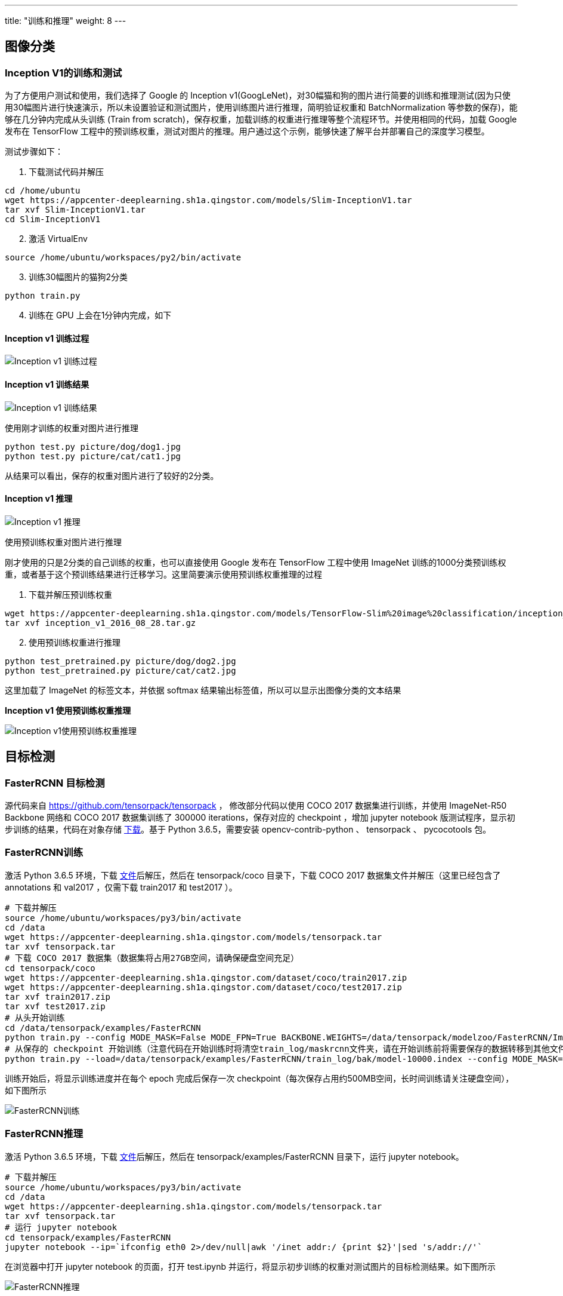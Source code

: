 ---
title: "训练和推理"
weight: 8
---

== 图像分类

=== Inception V1的训练和测试

为了方便用户测试和使用，我们选择了 Google 的 Inception
v1(GoogLeNet)，对30幅猫和狗的图片进行简要的训练和推理测试(因为只使用30幅图片进行快速演示，所以未设置验证和测试图片，使用训练图片进行推理，简明验证权重和
BatchNormalization 等参数的保存)，能够在几分钟内完成从头训练 (Train from
scratch)，保存权重，加载训练的权重进行推理等整个流程环节。并使用相同的代码，加载
Google 发布在 TensorFlow
工程中的预训练权重，测试对图片的推理。用户通过这个示例，能够快速了解平台并部署自己的深度学习模型。

测试步骤如下：

[arabic]
. 下载测试代码并解压

[source,shell]
----
cd /home/ubuntu
wget https://appcenter-deeplearning.sh1a.qingstor.com/models/Slim-InceptionV1.tar
tar xvf Slim-InceptionV1.tar
cd Slim-InceptionV1
----

[arabic, start=2]
. 激活 VirtualEnv

[source,shell]
----
source /home/ubuntu/workspaces/py2/bin/activate
----

[arabic, start=3]
. 训练30幅图片的猫狗2分类

[source,shell]
----
python train.py
----

[arabic, start=4]
. 训练在 GPU 上会在1分钟内完成，如下

==== Inception v1 训练过程


image::/images/cloud_service/ai/manual/inception_v1_train1.png[Inception v1 训练过程]

==== Inception v1 训练结果


image::/images/cloud_service/ai/manual/inception_v1_train2.png[Inception v1 训练结果]

使用刚才训练的权重对图片进行推理

[source,shell]
----
python test.py picture/dog/dog1.jpg
python test.py picture/cat/cat1.jpg
----

从结果可以看出，保存的权重对图片进行了较好的2分类。

==== Inception v1 推理


image::/images/cloud_service/ai/manual/inception_v1_test.png[Inception v1 推理]

使用预训练权重对图片进行推理

刚才使用的只是2分类的自己训练的权重，也可以直接使用 Google 发布在
TensorFlow 工程中使用 ImageNet
训练的1000分类预训练权重，或者基于这个预训练结果进行迁移学习。这里简要演示使用预训练权重推理的过程

[arabic]
. 下载并解压预训练权重

[source,shell]
----
wget https://appcenter-deeplearning.sh1a.qingstor.com/models/TensorFlow-Slim%20image%20classification/inception_v1_2016_08_28.tar.gz
tar xvf inception_v1_2016_08_28.tar.gz
----

[arabic, start=2]
. 使用预训练权重进行推理

[source,shell]
----
python test_pretrained.py picture/dog/dog2.jpg
python test_pretrained.py picture/cat/cat2.jpg
----

这里加载了 ImageNet 的标签文本，并依据 softmax
结果输出标签值，所以可以显示出图像分类的文本结果

*Inception v1 使用预训练权重推理*


image::/images/cloud_service/ai/manual/inception_v1_test_pretrained.png[Inception v1使用预训练权重推理]

== 目标检测

=== FasterRCNN 目标检测

源代码来自 https://github.com/tensorpack/tensorpack ， 修改部分代码以使用
COCO 2017 数据集进行训练，并使用 ImageNet-R50 Backbone 网络和 COCO 2017
数据集训练了 300000 iterations，保存对应的 checkpoint ，增加 jupyter
notebook
版测试程序，显示初步训练的结果，代码在对象存储 https://appcenter-deeplearning.sh1a.qingstor.com/models/tensorpack.tar[下载]。基于
Python 3.6.5，需要安装 opencv-contrib-python 、 tensorpack 、
pycocotools 包。

=== FasterRCNN训练

激活 Python 3.6.5
环境，下载 https://appcenter-deeplearning.sh1a.qingstor.com/models/tensorpack.tar[文件]后解压，然后在
tensorpack/coco 目录下，下载 COCO 2017 数据集文件并解压（这里已经包含了
annotations 和 val2017 ，仅需下载 train2017 和 test2017 ）。

[source,shell]
----
# 下载并解压
source /home/ubuntu/workspaces/py3/bin/activate
cd /data
wget https://appcenter-deeplearning.sh1a.qingstor.com/models/tensorpack.tar
tar xvf tensorpack.tar
# 下载 COCO 2017 数据集（数据集将占用27GB空间，请确保硬盘空间充足）
cd tensorpack/coco
wget https://appcenter-deeplearning.sh1a.qingstor.com/dataset/coco/train2017.zip
wget https://appcenter-deeplearning.sh1a.qingstor.com/dataset/coco/test2017.zip
tar xvf train2017.zip
tar xvf test2017.zip
# 从头开始训练
cd /data/tensorpack/examples/FasterRCNN
python train.py --config MODE_MASK=False MODE_FPN=True BACKBONE.WEIGHTS=/data/tensorpack/modelzoo/FasterRCNN/ImageNet-R50-AlignPadding.npz DATA.BASEDIR=/data/tensorpack/coco/
# 从保存的 checkpoint 开始训练（注意代码在开始训练时将清空train_log/maskrcnn文件夹，请在开始训练前将需要保存的数据转移到其他文件夹，示例中转移到了train_log/bak文件夹）
python train.py --load=/data/tensorpack/examples/FasterRCNN/train_log/bak/model-10000.index --config MODE_MASK=False MODE_FPN=True BACKBONE.WEIGHTS=/data/tensorpack/modelzoo/FasterRCNN/ImageNet-R50-AlignPadding.npz DATA.BASEDIR=/data/tensorpack/coco/
----

训练开始后，将显示训练进度并在每个 epoch 完成后保存一次
checkpoint（每次保存占用约500MB空间，长时间训练请关注硬盘空间），如下图所示


image::/images/cloud_service/ai/manual/FasterRCNN_Train.png[FasterRCNN训练]

=== FasterRCNN推理

激活 Python 3.6.5
环境，下载 link:https://appcenter-deeplearning.sh1a.qingstor.com/models/tensorpack.tar[文件]后解压，然后在
tensorpack/examples/FasterRCNN 目录下，运行 jupyter notebook。

[source,shell]
----
# 下载并解压
source /home/ubuntu/workspaces/py3/bin/activate
cd /data
wget https://appcenter-deeplearning.sh1a.qingstor.com/models/tensorpack.tar
tar xvf tensorpack.tar
# 运行 jupyter notebook
cd tensorpack/examples/FasterRCNN
jupyter notebook --ip=`ifconfig eth0 2>/dev/null|awk '/inet addr:/ {print $2}'|sed 's/addr://'`
----

在浏览器中打开 jupyter notebook 的页面，打开 test.ipynb
并运行，将显示初步训练的权重对测试图片的目标检测结果。如下图所示


image::/images/cloud_service/ai/manual/FasterRCNN_Test.png[FasterRCNN推理]

== 人脸识别

=== FaceNet 人脸相似度计算

源代码来自 link:https://github.com/davidsandberg/facenet[https://github.com/davidsandberg/facenet] ，将预训练权重一起打包，增加jupyter notebook 版测试程序，用来演示基本的 jupyter notebook
运行、交互和图像显示等功能，在对象存储 link:https://appcenter-deeplearning.sh1a.qingstor.com/models/facenet.tar[下载]。基于
Python 3.6.5，需要安装 opencv-contrib-python 包。

激活 Python 3.6.5
环境，下载 link:https://appcenter-deeplearning.sh1a.qingstor.com/models/facenet.tar[文件]后解压，然后在
facenet/src 目录下，运行 jupyter notebook。

[source,shell]
----
# 下载并解压
source /home/ubuntu/workspaces/py3/bin/activate
cd /home/ubuntu/
wget https://appcenter-deeplearning.sh1a.qingstor.com/models/facenet.tar
tar xvf facenet.tar
# 运行 jupyter notebook
cd facenet/src
jupyter notebook --ip=`ifconfig eth0 2>/dev/null|awk '/inet addr:/ {print $2}'|sed 's/addr://'`
----

在浏览器中打开 jupyter notebook 的页面，将看到如下内容


image::/images/cloud_service/ai/manual/facenet_1.png[facenet 目录]

打开 facecomp.ipynb 并运行，在提示输入 model file path
时，输入预训练权重路径 20180408-102900 ；提示输入需要计算的照片时，输入
a1.jpg a2.jpg b1.jpg b2.jpg c1.jpg c2.jpg 。(这里随机选择了 VGGFace2
数据集中3个人6张照片作为示例)

将计算并显示6张人脸照片相互之间的距离，同一个人的照片，距离较近。如下图所示


image::/images/cloud_service/ai/manual/facenet_2.png[facenet 运行]

用户可以使用对象存储中的 VGGFace2 或者自己的数据集，来训练
FaceNet，获得适用于自己业务的模型。

== 语音识别

=== Kaldi 中文语音识别

link:http://kaldi-asr.org[Kaldi] 是一个开源的语音识别工具箱，使用C++编写，在
Apache License v2.0
下发布，广泛用于语音识别研究者的研究工作，也用于一些工业语音识别系统的后台服务。
本示例演示 Kaldi 在山河 CPU 平台上的安装和配置，在配置 Kaldi
的基础上，使用 CVTE 公司在 link:http://kaldi-asr.org[http://kaldi-asr.org] 上开源的普通话 TDNN
chain 模型完成普通话的语音识别，帮助用户快速熟悉语音识别工具箱的应用。

操作流程：下载 Kaldi 工具箱，编译 CPU 版本，并调用 CVTE
模型，对中文语音文件进行语音识别。 Kaidi
库地址：https://github.com/kaldi-asr/kaldi CVTE
中文模型下载： link:http://kaldi-asr.org/models/2/0002_cvte_chain_model.tar.gz[CVTE Mandarin Model 下载] 来自： link:http://kaldi-asr.org[http://kaldi-asr.org]

Kaldi 库编译安装和中文语音识别测试步骤如下，这里以 /data
目录下的操作来讲解

[source,shell]
----
# 下载并编译 Kaldi 库 CPU 版本
cd /data
git clone https://github.com/kaldi-asr/kaldi.git kaldi --origin golden
cd /data/kaldi/tools
make (注意这步不能用 -j 参数)
cd /data/kaldi/src
./configure --shared
make -j 8 (可以调整为实际 CPU 核数)

# 下载 CVTE 预训练模型并解压到 Kaldi example 文件夹
cd /data
wget http://kaldi-asr.org/models/2/0002_cvte_chain_model.tar.gz
tar xvf 0002_cvte_chain_model.tar.gz
mv cvte /data/kaldi/egs

# 下载推理测试脚本并测试语音识别
wget https://appcenter-deeplearning.sh1a.qingstor.com/models/kaldi_test.tar
tar xvf kaldi_test.tar
cd kaldi_test
./multi_test.sh
----

测试语音识别效果如下图 image:/images/cloud_service/ai/manual/kaldi.png[kaldi]

测试脚本说明：CVTE 预训练模型需要对特征(这里第一步选用的是 FBank
特征)进行 CMVN 预处理后，再送入 DNN + HMM
进行处理，才能得到较好的识别效果，所以这里的测试脚本有3步。如果要测试其他音频文件，修改
wav.scp 和 utt2spk
文件。封装其他服务请参考 link:http://kaldi-asr.org/doc/index.html[Kaldi开发文档]，调用其 API 编写新的程序。

== NLP

Gensim 处理中文维基百科语料 Word2Vec

使用常用的 gensim 自然语言处理包，对中文维基百科进行 Word2Vec
处理，并测试处理结果。示例代码在对象存储 https://appcenter-deeplearning.sh1a.qingstor.com/models/gensim.tar[下载]。需要安装
gensim, jieba 包，以及 https://github.com/BYVoid/OpenCC[OpenCC]
应用程序。

激活 Python 3.6.5
环境，下载 https://appcenter-deeplearning.sh1a.qingstor.com/models/gensim.tar[文件]后解压，然后在
gensim 目录下，进行如下操作

[source,shell]
----
# 下载中文维基百科语料
wget https://appcenter-deeplearning.sh1a.qingstor.com/dataset/wiki/zhwiki-latest-pages-articles.xml.bz2
# 处理语料为文本格式(得到 wiki.zht.text 文件)
python process_wiki.py zhwiki-latest-pages-articles.xml.bz2 wiki.zht.text
# 繁体转简体(得到 wiki.zhs.text )
opencc -i wiki.zht.text -o wiki.zhs.text -c t2s.json
# 切词并过滤英文和数字(得到 wiki_seg.txt )
python segment.py
# 训练Word2Vec(在4核8G CPU 平台，训练时间约2小时)
python train.py
----

训练完成后，在 gensim 目录下，运行 jupyter notebook，浏览器打开并运行
test.ipynb，对训练结果进行测试(本示例也包含了预训练模型，可直接运行该测试)，测试效果如下图


image::/images/cloud_service/ai/manual/gensim.png[gensim]

